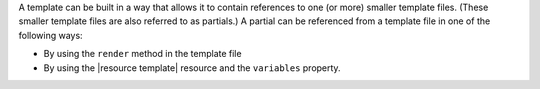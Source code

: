 .. The contents of this file may be included in multiple topics (using the includes directive).
.. The contents of this file should be modified in a way that preserves its ability to appear in multiple topics.


A template can be built in a way that allows it to contain references to one (or more) smaller template files. (These smaller template files are also referred to as partials.) A partial can be referenced from a template file in one of the following ways:

* By using the ``render`` method in the template file
* By using the |resource template| resource and the ``variables`` property.
